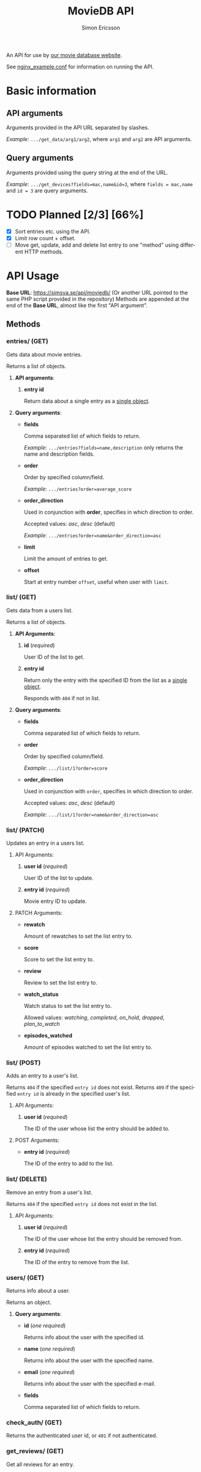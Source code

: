 #+TITLE: MovieDB API
#+AUTHOR: Simon Ericsson
#+EMAIL: simon@krlsg.se

#+DESCRIPTION: Documentation for the MovieDB API
#+LANGUAGE: en

#+OPTIONS: ^:nil
#+OPTIONS: toc:3

An API for use by [[https://github.com/abbs0agaber/GenericMovieDB][our movie database website]].

See [[./nginx_example.conf][nginx_example.conf]] for information on running the API.

* Basic information
** API arguments
Arguments provided in the API URL separated by slashes.

/Example/: ~.../get_data/arg1/arg2~, where ~arg1~ and ~arg2~ are API arguments.

** Query arguments
Arguments provided using the query string at the end of the URL.

/Example/: ~.../get_devices?fields=mac,name&id=3~, where ~fields = mac,name~ and ~id = 3~ are query arguments.

* TODO Planned [2/3] [66%]
 - [X] Sort entries etc. using the API.
 - [X] Limit row count + offset.
 - [-] Move get, update, add and delete list entry to one "method" using different HTTP methods.

* API Usage
*Base URL*: [[https://simsva.se/api/moviedb/]] (Or another URL pointed to the same PHP script provided in the repository)
Methods are appended at the end of the *Base URL*, almost like the first "API argument".

** Methods
*** entries/ (GET)
Gets data about movie entries.

Returns a list of objects.

**** *API arguments*:
 1. *entry id*

    Return data about a single entry as a _single object_.

**** *Query arguments*:
 - *fields*

   Comma separated list of which fields to return.

   /Example/: ~.../entries?fields=name,description~ only returns the name and description fields.

 - *order*

   Order by specified column/field.

   /Example/: ~.../entries?order=average_score~

 - *order_direction*

   Used in conjunction with *order*, specifies in which direction to order.

   Accepted values: /asc/, /desc/ (default)

   /Example/: ~.../entries?order=name&order_direction=asc~

 - *limit*

   Limit the amount of entries to get.

 - *offset*

   Start at entry number ~offset~, useful when user with ~limit~.

*** list/ (GET)
Gets data from a users list.

Returns a list of objects.

**** *API Arguments*:
 1. *id* (/required/)

    User ID of the list to get.

 2. *entry id*

    Return only the entry with the specified ID from the list as a _single object_.

    Responds with ~404~ if not in list.

**** *Query arguments*:
 - *fields*

   Comma separated list of which fields to return.

 - *order*

   Order by specified column/field.

   /Example/: ~.../list/1?order=score~

 - *order_direction*

   Used in conjunction with ~order~, specifies in which direction to order.

   Accepted values: /asc/, /desc/ (default)

   /Example/: ~.../list/1?order=name&order_direction=asc~

*** list/ (PATCH)
Updates an entry in a users list.

**** API Arguments:
 1. *user id* (/required/)

    User ID of the list to update.

 2. *entry id* (/required/)

    Movie entry ID to update.

**** PATCH Arguments:
 - *rewatch*

   Amount of rewatches to set the list entry to.

 - *score*

   Score to set the list entry to.

 - *review*

   Review to set the list entry to.

 - *watch_status*

   Watch status to set the list entry to.

   Allowed values: /watching/, /completed/, /on_hold/, /dropped/, /plan_to_watch/

 - *episodes_watched*

   Amount of episodes watched to set the list entry to.

*** list/ (POST)
Adds an entry to a user's list.

Returns ~404~ if the specified ~entry id~ does not exist.
Returns ~409~ if the specified ~entry id~ is already in the specified user's list.

**** API Arguments:
 1. *user id* (/required/)

    The ID of the user whose list the entry should be added to.

**** POST Arguments:
 - *entry id* (/required/)

   The ID of the entry to add to the list.

*** list/ (DELETE)
Remove an entry from a user's list.

Returns ~404~ if the specified ~entry id~ does not exist in the list.

**** API Arguments:
 1. *user id* (/required/)

    The ID of the user whose list the entry should be removed from.

 2. *entry id* (/required/)

    The ID of the entry to remove from the list.

*** users/ (GET)
Returns info about a user.

Returns an object.

**** *Query arguments*:
 - *id* (/one required/)

   Returns info about the user with the specified id.

 - *name* (/one required/)

   Returns info about the user with the specified name.

 - *email* (/one required/)

   Returns info about the user with the specified e-mail.

 - *fields*

   Comma separated list of which fields to return.

*** check_auth/ (GET)
Returns the authenticated user id, or ~401~ if not authenticated.

*** get_reviews/ (GET)
Get all reviews for an entry.

Returns a list.

**** API Arguments:
 1. *entry id* (/required/)

    The ID of thje entry whose reviews to get.

*** stats/ (GET)
Get statistics for a user.

Returns an object.

**** API Arguments:
 1. *user id* (/required/)

    The ID of the user whose statistics to get.

**** *Query arguments*:
 - *fields*

   Comma separated list of which fields to return.
